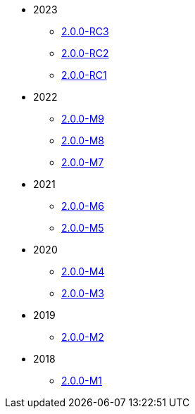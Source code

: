 
:Notice: Licensed to the Apache Software Foundation (ASF) under one or more contributor license agreements. See the NOTICE file distributed with this work for additional information regarding copyright ownership. The ASF licenses this file to you under the Apache License, Version 2.0 (the "License"); you may not use this file except in compliance with the License. You may obtain a copy of the License at. http://www.apache.org/licenses/LICENSE-2.0 . Unless required by applicable law or agreed to in writing, software distributed under the License is distributed on an "AS IS" BASIS, WITHOUT WARRANTIES OR  CONDITIONS OF ANY KIND, either express or implied. See the License for the specific language governing permissions and limitations under the License.


* 2023
** xref:relnotes:ROOT:2023/2.0.0-RC3/relnotes.adoc[2.0.0-RC3]
** xref:relnotes:ROOT:2023/2.0.0-RC2/relnotes.adoc[2.0.0-RC2]
** xref:relnotes:ROOT:2023/2.0.0-RC1/relnotes.adoc[2.0.0-RC1]
* 2022
** xref:relnotes:ROOT:2022/2.0.0-M9/relnotes.adoc[2.0.0-M9]
** xref:relnotes:ROOT:2022/2.0.0-M8/relnotes.adoc[2.0.0-M8]
** xref:relnotes:ROOT:2022/2.0.0-M7/relnotes.adoc[2.0.0-M7]
* 2021
** xref:relnotes:ROOT:2021/2.0.0-M6/relnotes.adoc[2.0.0-M6]
** xref:relnotes:ROOT:2021/2.0.0-M5/relnotes.adoc[2.0.0-M5]
* 2020
** xref:relnotes:ROOT:2020/2.0.0-M4/relnotes.adoc[2.0.0-M4]
** xref:relnotes:ROOT:2020/2.0.0-M3/relnotes.adoc[2.0.0-M3]
* 2019
** xref:relnotes:ROOT:2019/2.0.0-M2/relnotes.adoc[2.0.0-M2]
* 2018
** xref:relnotes:ROOT:2018/2.0.0-M1/relnotes.adoc[2.0.0-M1]


